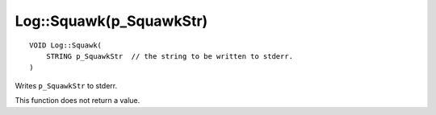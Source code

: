 Log::Squawk(p_SquawkStr)
========================

::

    VOID Log::Squawk(
        STRING p_SquawkStr  // the string to be written to stderr.
    )

Writes ``p_SquawkStr`` to stderr.

This function does not return a value.
